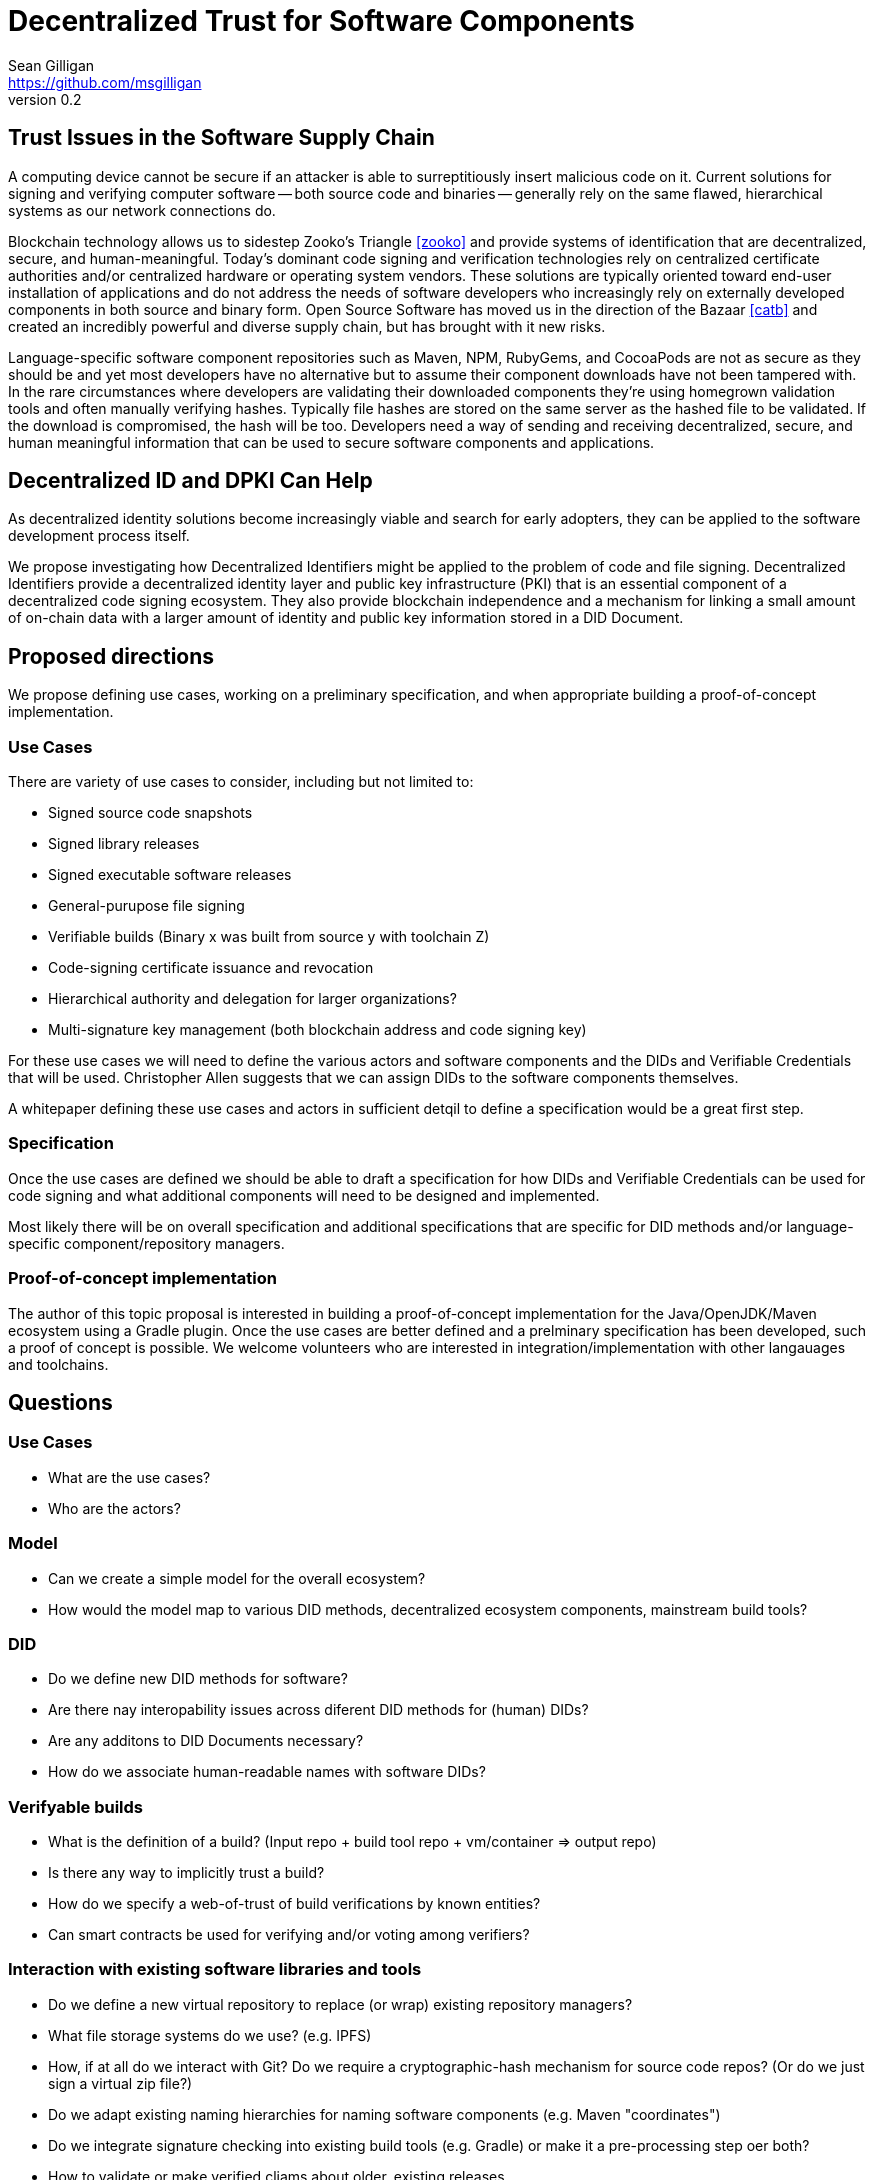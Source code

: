 = Decentralized Trust for Software Components
Sean Gilligan <https://github.com/msgilligan>
v0.2
:description: Topic paper for Rebooting Web of Trust 8

== Trust Issues in the Software Supply Chain

A computing device cannot be secure if an attacker is able to surreptitiously insert malicious code on it. Current solutions for signing and verifying computer software -- both source code and binaries -- generally rely on the same flawed, hierarchical systems as our network connections do.

Blockchain technology allows us to sidestep Zooko's Triangle <<zooko>> and provide systems of identification that are decentralized, secure, and human-meaningful. Today's dominant code signing and verification technologies rely on centralized certificate authorities and/or centralized hardware or operating system vendors. These solutions are typically oriented toward end-user installation of applications and do not address the needs of software developers who increasingly rely on externally developed components in both source and binary form. Open Source Software has moved us in the direction of the Bazaar <<catb>> and created an incredibly powerful and diverse supply chain, but has brought with it new risks.

Language-specific software component repositories such as Maven, NPM, RubyGems, and CocoaPods are not as secure as they should be and yet most developers have no alternative but to assume their component downloads have not been tampered with. In the rare circumstances where developers are validating their downloaded components they're using homegrown validation tools and often manually verifying hashes. Typically file hashes are stored on the same server as the hashed file to be validated. If the download is compromised, the hash will  be too. Developers need a way of sending and receiving decentralized, secure, and human meaningful information that can be used to secure software components and applications.


== Decentralized ID and DPKI Can Help

As decentralized identity solutions become increasingly viable and search for early adopters, they can be applied to the software development process itself.

We propose investigating how Decentralized Identifiers might be applied to the problem of code and file signing. Decentralized Identifiers provide a decentralized identity layer and public key infrastructure (PKI) that is an essential component of a decentralized code signing ecosystem. They also provide blockchain independence and a mechanism for linking a small amount of on-chain data with a larger amount of identity and public key information stored in a DID Document.   

== Proposed directions

We propose defining use cases, working on a preliminary specification, and when appropriate building a proof-of-concept implementation.

=== Use Cases

There are variety of use cases to consider, including but not limited to:

* Signed source code snapshots
* Signed library releases
* Signed executable software releases
* General-purupose file signing
* Verifiable builds (Binary x was built from source y with toolchain Z)
* Code-signing certificate issuance and revocation
* Hierarchical authority and delegation for larger organizations?
* Multi-signature key management (both blockchain address and code signing key)

For these use cases we will need to define the various actors and software components and the DIDs and Verifiable Credentials that will be used. Christopher Allen suggests that we can assign DIDs to the software components themselves.

A whitepaper defining these use cases and actors in sufficient detqil to define a specification would be a great first step.

=== Specification

Once the use cases are defined we should be able to draft a specification for how DIDs and Verifiable Credentials can be used for code signing and what additional components will need to be designed and implemented.

Most likely there will be on overall specification and additional specifications that are specific for DID methods and/or language-specific component/repository managers.

=== Proof-of-concept implementation

The author of this topic proposal is interested in building a proof-of-concept implementation for the Java/OpenJDK/Maven ecosystem using a Gradle plugin. Once the use cases are better defined and a prelminary specification has been developed, such a proof of concept is possible. We welcome volunteers who are interested in integration/implementation with other langauages and toolchains.

== Questions

=== Use Cases

* What are the use cases?
* Who are the actors?

=== Model

* Can we create a simple model for the overall ecosystem?
* How would the model map to various DID methods, decentralized ecosystem components, mainstream build tools?

=== DID 

* Do we define new DID methods for software?
* Are there nay interopability issues across diferent DID methods for (human) DIDs?
* Are any additons to DID Documents necessary?
* How do we associate human-readable names with software DIDs?

=== Verifyable builds

* What is the definition of a build? (Input repo + build tool repo + vm/container => output repo)
* Is there any way to implicitly trust a build?
* How do we specify a web-of-trust of build verifications by known entities?
* Can smart contracts be used for verifying and/or voting among verifiers?

=== Interaction with existing software libraries and tools

* Do we define a new virtual repository to replace (or wrap) existing repository managers?
* What file storage systems do we use? (e.g. IPFS)
* How, if at all do we interact with Git? Do we require a cryptographic-hash mechanism for source code repos? (Or do we just sign a virtual zip file?)
* Do we adapt existing naming hierarchies for naming software components (e.g. Maven "coordinates")
* Do we integrate signature checking into existing build tools (e.g. Gradle) or make it a pre-processing step oer both?
* How to validate or make verified cliams about older, existing releases.

== Appendix A: Language-Specific Tools & Software Repositories

This section will be updated as we collect additional information on the tools and repositories of other languages.

=== Java & Maven Repositories

For years the default option for the leading Java repository, http://central.sonatype.org[Maven Central], was to use HTTP rather than HTTPS. This weakness was common knowledge, but generally ignored. In 2014 an exploit was demonstrated <<veytsman>> that used a MITM attack to insert unwanted code into any downloaded JAR file. Shortly thereafter https became the default option. However, there are still no reliable, automated methods for ensuring that files weren't corrupted on the Maven Central servers themselves <<jbaruch1>>. https://bintray.com/bintray/jcenter[JCenter] provides additional identity information about component developers but does not provide a truly decentralized solution <<jbaruch2>>.

Maven is the build tool that standardized the Maven repository format. Currently the https://maven.apache.org/enforcer/maven-enforcer-plugin/[Maven Enforcer Plugin] and the https://github.com/gary-rowe/BitcoinjEnforcerRules[BitcoinJEnforcerRules Plugin] are available for validating file hashes <<bitcoinj>>. Gradle is a newer build-tool that has been gaining in popularity and is now the standard build tool for the Android platform. The https://github.com/WhisperSystems/gradle-witness[Gradle Witness Plugin] seems to be the best (only) choice for validating downloads.

Given the author's preference for and familiarity with Gradle, it is likely that the Gradle Witness Plugin will be the starting point for the project.


=== JavaScript (Node.js)

* https://www.npmjs.com/[NPM]
* http://bower.io/[Bower]

Early work on using hashes for validation of scripts loaded from CDNs: https://hacks.mozilla.org/2015/09/subresource-integrity-in-firefox-43/

=== Ruby

* https://rubygems.org[RubyGems]

=== Objective-C/Swift

* https://cocoapods.org/[CocoaPods]

== Appendix B: Original 2015 proposal

This paper is an updated version of the 2015 topic paper <<gilligan>> presented at the first Rebooting Web of Trust event in San Francisco.

The original proposal suggested using the Namecoin blockchain for a proof-of-concept implementation with an architectural direction of blockchain independence in future implementations. There was insufficient interest at that event to pursue the topic, so no further work was done.

With the progress made on defining Decentralized Identifiers and Verifiable Crdentials, it is time to look at applying those solutions to code and file signing. This paper is an updated version of that original topic paper.


== Bibliography

[bibliography]
- [[[zooko]]] Wilcox-O'Hearn, Zooko, "Names: Distributed, Secure, Human-Readable: Choose Two", 2001, http://web.archive.org/web/20011020191610/http://zooko.com/distnames.html

- [[[catb]]] Raymond, Eric Steven, "The Cathedral and the Bazaar", 2000, http://www.catb.org/esr/writings/cathedral-bazaar/introduction/

- [[[veytsman]]] Veytsman, Max, "How to take over the computer of any Java (or Clojure or Scala) developer", http://blog.ontoillogical.com/blog/2014/07/28/how-to-take-over-any-java-developer/

- [[[jbaruch1]]] Sadogursky, Baruch, "Feel secure with SSL? Think again.", Aug 14, 2014, http://blog.bintray.com/2014/08/04/feel-secure-with-ssl-think-again/

- [[[jbaruch2]]] Sadogursky, Baruch, "Feeling secure with Bintray downloads", May 14, 2015, http://blog.bintray.com/2015/05/14/feeling-secure-with-bintray-downloads/

- [[[bitcoinj]]] "How to depend on bitcoinj with Maven using projects" https://bitcoinj.github.io/using-maven

- [[[gilligan]]] Gilligan, Sean, "Blockchain-based Trust for Software Components", 2015, https://github.com/WebOfTrustInfo/rwot1-sf/blob/master/topics-and-advance-readings/code-and-file-signing.adoc





